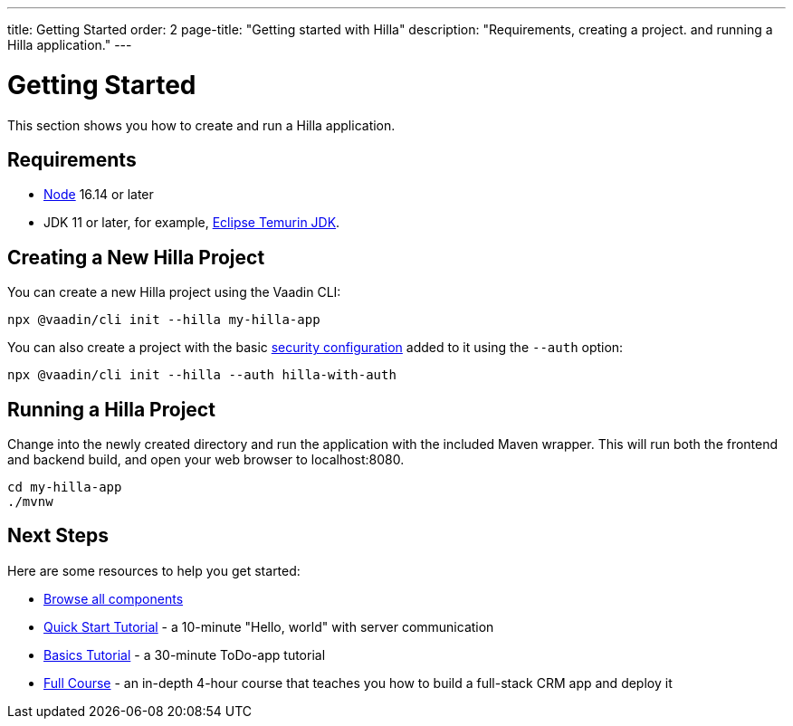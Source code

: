 ---
title: Getting Started
order: 2
page-title: "Getting started with Hilla"
description: "Requirements, creating a project. and running a Hilla application."
---

= Getting Started

This section shows you how to create and run a Hilla application.

[discrete]
== Requirements

- https://nodejs.org/[Node^] 16.14 or later
- JDK 11 or later, for example, https://adoptium.net/[Eclipse Temurin JDK^].


== Creating a New Hilla Project

You can create a new Hilla project using the Vaadin CLI:

[source,terminal]
----
npx @vaadin/cli init --hilla my-hilla-app
----

You can also create a project with the basic <<security/configuring#, security configuration>> added to it using the `--auth` option:

[source,terminal]
----
npx @vaadin/cli init --hilla --auth hilla-with-auth
----

== Running a Hilla Project

Change into the newly created directory and run the application with the included Maven wrapper.
This will run both the frontend and backend build, and open your web browser to localhost:8080.

[source,terminal]
----
cd my-hilla-app
./mvnw
----

== Next Steps

Here are some resources to help you get started:

- https://vaadin.com/docs/ds/components[Browse all components^]
- <<tutorials/quickstart#,Quick Start Tutorial>> - a 10-minute "Hello, world" with server communication
- <<tutorials/basics-tutorial#,Basics Tutorial>> - a 30-minute ToDo-app tutorial
- <<tutorials/in-depth-course#,Full Course>> - an in-depth 4-hour course that teaches you how to build a full-stack CRM app and deploy it

